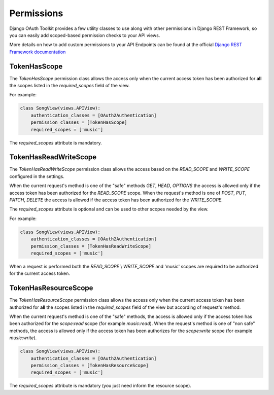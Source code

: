 Permissions
===========

Django OAuth Toolkit provides a few utility classes to use along with other permissions in Django REST Framework,
so you can easily add scoped-based permission checks to your API views.

More details on how to add custom permissions to your API Endpoints can be found at the official
`Django REST Framework documentation <http://www.django-rest-framework.org/api-guide/permissions/>`_


TokenHasScope
-------------

The `TokenHasScope` permission class allows the access only when the current access token has been
authorized for **all** the scopes listed in the `required_scopes` field of the view.

For example:

.. code-block:: python

    class SongView(views.APIView):
        authentication_classes = [OAuth2Authentication]
        permission_classes = [TokenHasScope]
        required_scopes = ['music']

The `required_scopes` attribute is mandatory.


TokenHasReadWriteScope
----------------------

The `TokenHasReadWriteScope` permission class allows the access based on the `READ_SCOPE` and `WRITE_SCOPE` configured in the settings.

When the current request's method is one of the "safe" methods `GET`, `HEAD`, `OPTIONS`
the access is allowed only if the access token has been authorized for the `READ_SCOPE` scope.
When the request's method is one of `POST`, `PUT`, `PATCH`, `DELETE` the access is allowed if the access token has been authorized for the `WRITE_SCOPE`.

The `required_scopes` attribute is optional and can be used to other scopes needed by the view.

For example:

.. code-block:: python

    class SongView(views.APIView):
        authentication_classes = [OAuth2Authentication]
        permission_classes = [TokenHasReadWriteScope]
        required_scopes = ['music']

When a request is performed both the `READ_SCOPE` \\ `WRITE_SCOPE` and 'music' scopes are required to be authorized for the current access token.

TokenHasResourceScope
----------------------
The `TokenHasResourceScope` permission class allows the access only when the current access token has been authorized for **all** the scopes listed in the `required_scopes` field of the view but according of request's method.

When the current request's method is one of the "safe" methods, the access is allowed only if the access token has been authorized for the `scope:read` scope (for example `music:read`).
When the request's method is one of "non safe" methods, the access is allowed only if the access token has been authorizes for the `scope:write` scope (for example `music:write`).

.. code-block:: python

    class SongView(views.APIView):
        authentication_classes = [OAuth2Authentication]
        permission_classes = [TokenHasResourceScope]
        required_scopes = ['music']

The `required_scopes` attribute is mandatory (you just need inform the resource scope).
